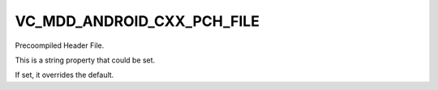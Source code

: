 VC_MDD_ANDROID_CXX_PCH_FILE
------------------------------

Precoompiled Header File.

This is a string property that could be set.

If set, it overrides the default.
